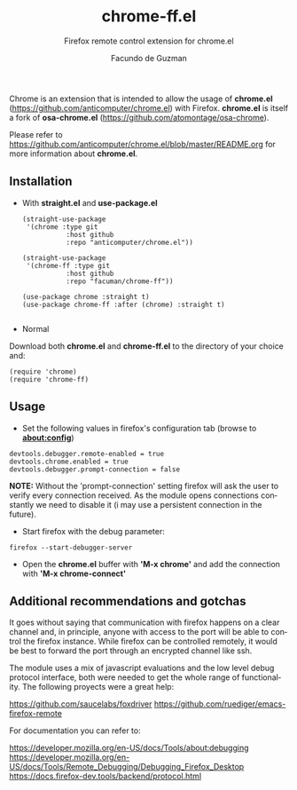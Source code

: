 [[https://opensource.org/licenses/BSD-2-Clause][https://img.shields.io/badge/license-BSD-blue.svg]]

#+TITLE:     chrome-ff.el
#+SUBTITLE:  Firefox remote control extension for chrome.el
#+AUTHOR:    Facundo de Guzman
#+EMAIL:     (concat "facundo" at-sign "gmail.com")
#+DESCRIPTION: R
#+KEYWORDS:  emacs, remote, firefox, chrome
#+LANGUAGE:  en

Chrome is an extension that is intended to allow the usage of *chrome.el* (https://github.com/anticomputer/chrome.el) with Firefox. *chrome.el* is itself a fork of *osa-chrome.el* (https://github.com/atomontage/osa-chrome).

Please refer to https://github.com/anticomputer/chrome.el/blob/master/README.org for more information about *chrome.el*.

** Installation
   
- With *straight.el* and *use-package.el*
   
 #+begin_src elisp
(straight-use-package
 '(chrome :type git
           :host github
           :repo "anticomputer/chrome.el"))
           
(straight-use-package
 '(chrome-ff :type git
           :host github
           :repo "facuman/chrome-ff"))
           
(use-package chrome :straight t)
(use-package chrome-ff :after (chrome) :straight t)

#+end_src

- Normal

Download both *chrome.el* and *chrome-ff.el* to the directory of your choice and:

#+begin_src elisp
(require 'chrome)
(require 'chrome-ff)
#+end_src

** Usage

- Set the following values in firefox's configuration tab (browse to *about:config*)
#+begin_src
devtools.debugger.remote-enabled = true
devtools.chrome.enabled = true
devtools.debugger.prompt-connection = false
#+end_src
  
*NOTE:* Without the 'prompt-connection' setting firefox will ask the user to verify every connection received. As the module opens connections constantly we need to disable it (i may use a persistent connection in the future).

- Start firefox with the debug parameter:

#+begin_src
firefox --start-debugger-server
#+end_src

- Open the *chrome.el* buffer with *'M-x chrome'* and add the connection with *'M-x chrome-connect'*

** Additional recommendations and gotchas

It goes without saying that communication with firefox happens on a clear channel and, in principle, anyone with access to the port will be able to control the firefox instance. While firefox can be controlled remotely, it would be best to forward the port through an encrypted channel like ssh.

The module uses a mix of javascript evaluations and the low level debug protocol interface, both were needed to get the whole range of functionality. The following proyects were a great help:

https://github.com/saucelabs/foxdriver
https://github.com/ruediger/emacs-firefox-remote

For documentation you can refer to:

https://developer.mozilla.org/en-US/docs/Tools/about:debugging
https://developer.mozilla.org/en-US/docs/Tools/Remote_Debugging/Debugging_Firefox_Desktop
https://docs.firefox-dev.tools/backend/protocol.html


